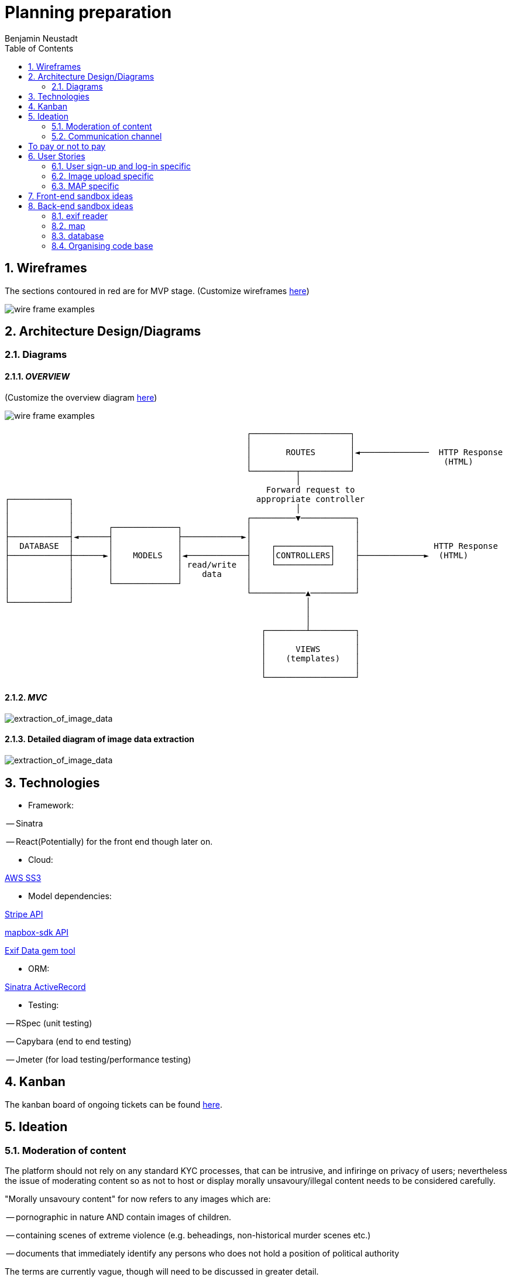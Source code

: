 = Planning preparation
Benjamin Neustadt
:copyright: © 2023
:doctype: article
:experimental:
:header_footer: true
:icons: font
:listing-caption: Listing
:sectnums:
:source-language: txt
:sourcedir: assets
:imagesdir: ./assets/
:toc: right
:source-linenums-option: true
:source-highlighter: highlightjs
:highlightjsdir: highlight
// URLS
:url-wireframes: https://wireframepro.mockflow.com/editor.jsp?editor=on&spaceid=MOZ46Ouzcpb&bgcolor=white&perm=Create&pcompany=C9881467f77ac4751b2d1ef58bcf56e59&ptitle=Wireframe&store=yes&category=M8109b08cbb31f7575d869e0b164269401681294000748&projectid=MBVd44JDHh&publicid=d654da6faaa443dcaba282d34c933800#/page/D8bc39e504612c1a86f93aa4f7e5d2a26
:url-overview-diagram: https://excalidraw.com/#json=GH7CZ3NhDmWhV6MNrjncB,FYbKdFNGDrUQs08N7TisMA

:url-sinatra-activerecord: https://github.com/sinatra-activerecord/sinatra-activerecord
:url-exifdata: https://github.com/tonytonyjan/exif
:url-aws-sdk-ruby: https://github.com/aws/aws-sdk-ruby
:url-mapbox-sdk: https://github.com/mapbox/mapbox-sdk-rb
:url-stripe: https://github.com/stripe/stripe-ruby

:url-trello: https://trello.com/invite/b/Js1UqM3L/ATTI4bdd78d080eb479a99c58b9ee1c909cd9CB7EED8/ticket-board

== Wireframes

The sections contoured in red are for MVP stage.
(Customize wireframes {url-wireframes}[here])

image::wireframe.png[wire frame examples]

== Architecture Design/Diagrams

=== Diagrams

==== _OVERVIEW_
(Customize the overview diagram {url-overview-diagram}[here])

image::overview_diagram.png[wire frame examples]

                                                      ┌────────────────────┐
                                                      │                    │
                                                      │       ROUTES       │◄──────────────  HTTP Response
                                                      │                    │                  (HTML)
                                                      └─────────┬──────────┘
                                                                │
                                                          Forward request to
     ┌────────────┐                                     appropriate controller
     │            │                                             │
     │            │                                   ┌─────────▼───────────┐
     │            │       ┌─────────────┐             │                     │
     ├────────────┤◄──────┤             ├────────────►│                     │
     │  DATABASE  │       │             │             │    ┌───────────┐    │               HTTP Response
     ├────────────┼──────►│    MODELS   │◄────────────┤    │CONTROLLERS│    ├─────────────►  (HTML)
     │            │       │             │ read/write  │    └───────────┘    │
     │            │       │             │    data     │                     │
     │            │       └─────────────┘             │                     │
     │            │                                   └───────────▲─────────┘
     └────────────┘                                               │
                                                                  │
                                                                  │
                                                         ┌────────┴─────────┐
                                                         │                  │
                                                         │      VIEWS       │
                                                         │    (templates)   │
                                                         │                  │
                                                         └──────────────────┘

==== _MVC_ 

image::MVC_diagram.png[extraction_of_image_data]

==== Detailed diagram of image data extraction

image::image_extraction_with_metadata.png[extraction_of_image_data]

== Technologies

- Framework:

-- Sinatra

-- React(Potentially) for the front end though later on.

- Cloud:

{url-aws-sdk-ruby}[AWS SS3]

- Model dependencies:

{url-stripe}[Stripe API]

{url-mapbox-sdk}[mapbox-sdk API] 

{url-exifdata}[Exif Data gem tool]

- ORM: 

{url-sinatra-activerecord}[Sinatra ActiveRecord]

- Testing:

-- RSpec (unit testing)

-- Capybara (end to end testing)

-- Jmeter (for load testing/performance testing)

== Kanban

The kanban board of ongoing tickets can be found {url-trello}[here].

== Ideation

=== Moderation of content

The platform should not rely on any standard KYC processes, that can be
intrusive, and infiringe on privacy of users; nevertheless the issue of
moderating content so as not to host or display morally unsavoury/illegal
content needs to be considered carefully.

"Morally unsavoury content" for now refers to any images which are:

-- pornographic in nature AND contain images of children.

-- containing scenes of extreme violence (e.g. beheadings, non-historical murder scenes etc.)

-- documents that immediately identify any persons who does not hold a position of political authority

The terms are currently vague, though will need to be discussed in greater detail.

In order to not burden one person with the onus of moderating what does and does not constitue a moral transgression according to the rules of the site,
but also to not give one person the power to determine what can and cannot be seen the responsibility should be a collective one. 

==== Sponsorhip link

Therefore, as a temporary solution, users will need to be invited by other users onto the site.
If one person posts anything that transgresses the rules, then two people are banned, the person committing the offence, along with their sponsor.

==== Jury service

If the site begins to host many users, then when content is flagged, members of the collective will be called on to immediately serve in a sort of randomised jury service.
If 100 members are on the site, then 10 users will be shown the image and asked to 'Yay' or 'Nay'.
50% vote either way is required to take action from thereon.
If a draw, another is made of randomised users.

The users should not be subscribers to the person whose content is under review, as this would naturally instill a bias.

If it is 'Nay', a grace period of 20 days is given for the user to appeal to another jury call, before the users profile is deleted.

During the appeal period, and from the moment of flagging, the image in question is obfuscated, but not deleted from the database.


This system will need to be thought through in greater detail.

If the rules are defined well enough, then rather than asking 'Yay' or 'Nay', then it may be easier to ask the jury member:
"Does the following image infringe on the premise of the following rule: Must not depict an image of a child in a sexual context?"
OR
"Does the following image infringe on the premise of the following rule: Must not promote the exclusion or violence towards a person on the basis of their physical appearance?"

If the person that flags the image as infringment reports more than 3 images, that all are deemed 'Yay' by a wider group of deliberators, the reporter is deleted instead.

A qualifying jury member is only someone who is a contributor to the platform. (i.e. hosts a group, hosts images or content online for others to see).
A contributor is someone who has participated in activity, either in sending messages to other users (be they private or public).

=== Communication channel

The wed application should promote free movement and communication of users whether they are on this platform or others.
Therefore, the chat should be federated, so that users can send messages to their friends and colleagues on other platforms.

[insert details on the federated stuff here from convo with KOTP]

== To pay or not to pay

Dependent on the desired outcome, it might be an idea to consider users paying a monthly subscription fee in order to have their images hosted.
The reasonining is simple, hosting images online securely is not free
- as an example there isn't anywhere I can think of where you can go and dump a bag of your belongings and expect them to remain unscathed, unborrowed, unused if you leave them overnight.
Ultimately the same will apply to the internet.


== User Stories

=== User sign-up and log-in specific

----
As a user
So that I can use Folio
I need to be able to sign-up
----

----
As a user
So that I can start a Folio session
I need to be able to log-in
----

----
As a user
So that I can finish a Folio session
I need to be able to log-out
----

----
As a user
So that I can cancel my account
I need to be able to delete my Folio account and content
----

----
As a user
So that I can cancel my account with certainty
I need to be asked to confirm deletion of my account
----

=== Image upload specific

----
As a user
So that I can post content to my profile
I need to be able to upload images
----

----
As a user
So that I can be sure my upload worked
I need to be given confirmation that the image was uploaded
----

----
As a user
So that I can post content to my profile with context
I need to be able to write a caption with the content
----

----
As a user
So that I can post content to my profile with context
I need to be able to choose data is displayed alongside the caption (i.e. date)
----

----
As a user
So that I can view content 
I need to be able to view content I have uploaded
----

----
As a user
So that I can change my mind
I need to be able to modify the caption or details of content I have uploaded
----

----
As a user
So that I can change my mind on what I show
I need to be able to delete content that I uploaded previously
----

----
As a user
So that I can view content with time relevant context
I need to be able to view content by order of upload
----

----
As a user
So that I can build a community
I need to be able to subscribe to other users
----

----
As a user
So that I can maintain a community and relations
I need to be able to be able to communicate with other users via chat
----

----
As a user
So that the interface resonates with me
I need to be able to customize my own profile (EG: colours, banner)
----

===  MAP specific

----
As a user
So that I can view content with geographical context
I need to be able to view content I have uploaded on the map
----

----
As a user
So that I can search for images within a location
I need to be able to hone my search for images that I am searching for
----

== Front-end sandbox ideas

A submit button that wont let you click it unless the content is inserted
https://github.com/Jaay06/fun-form-validation.git

== Back-end sandbox ideas
https://github.com/maxjustus/sinatra-authentication
https://github.com/jeremyevans/rodauth

Why use puma over webrick? https://stackoverflow.com/a/49674630

=== exif reader

the fastest one:
https://github.com/tonytonyjan/exif <<< #used this one

mini exif:
https://github.com/janfri/mini_exiftool

Exif Reader:
https://remvee.github.io/exifr/

https://github.com/remvee/exifr

https://exiftool.org/

https://github.com/minimagick/minimagick

=== map

https://github.com/ankane/mapkick
=== stripe
https://github.com/stripe/stripe-ruby

=== database
https://hevodata.com/learn/sqlite-vs-postgresql/#speed

=== Organising code base

Consider Sinatra partials gem: https://github.com/yb66/Sinatra-Partial